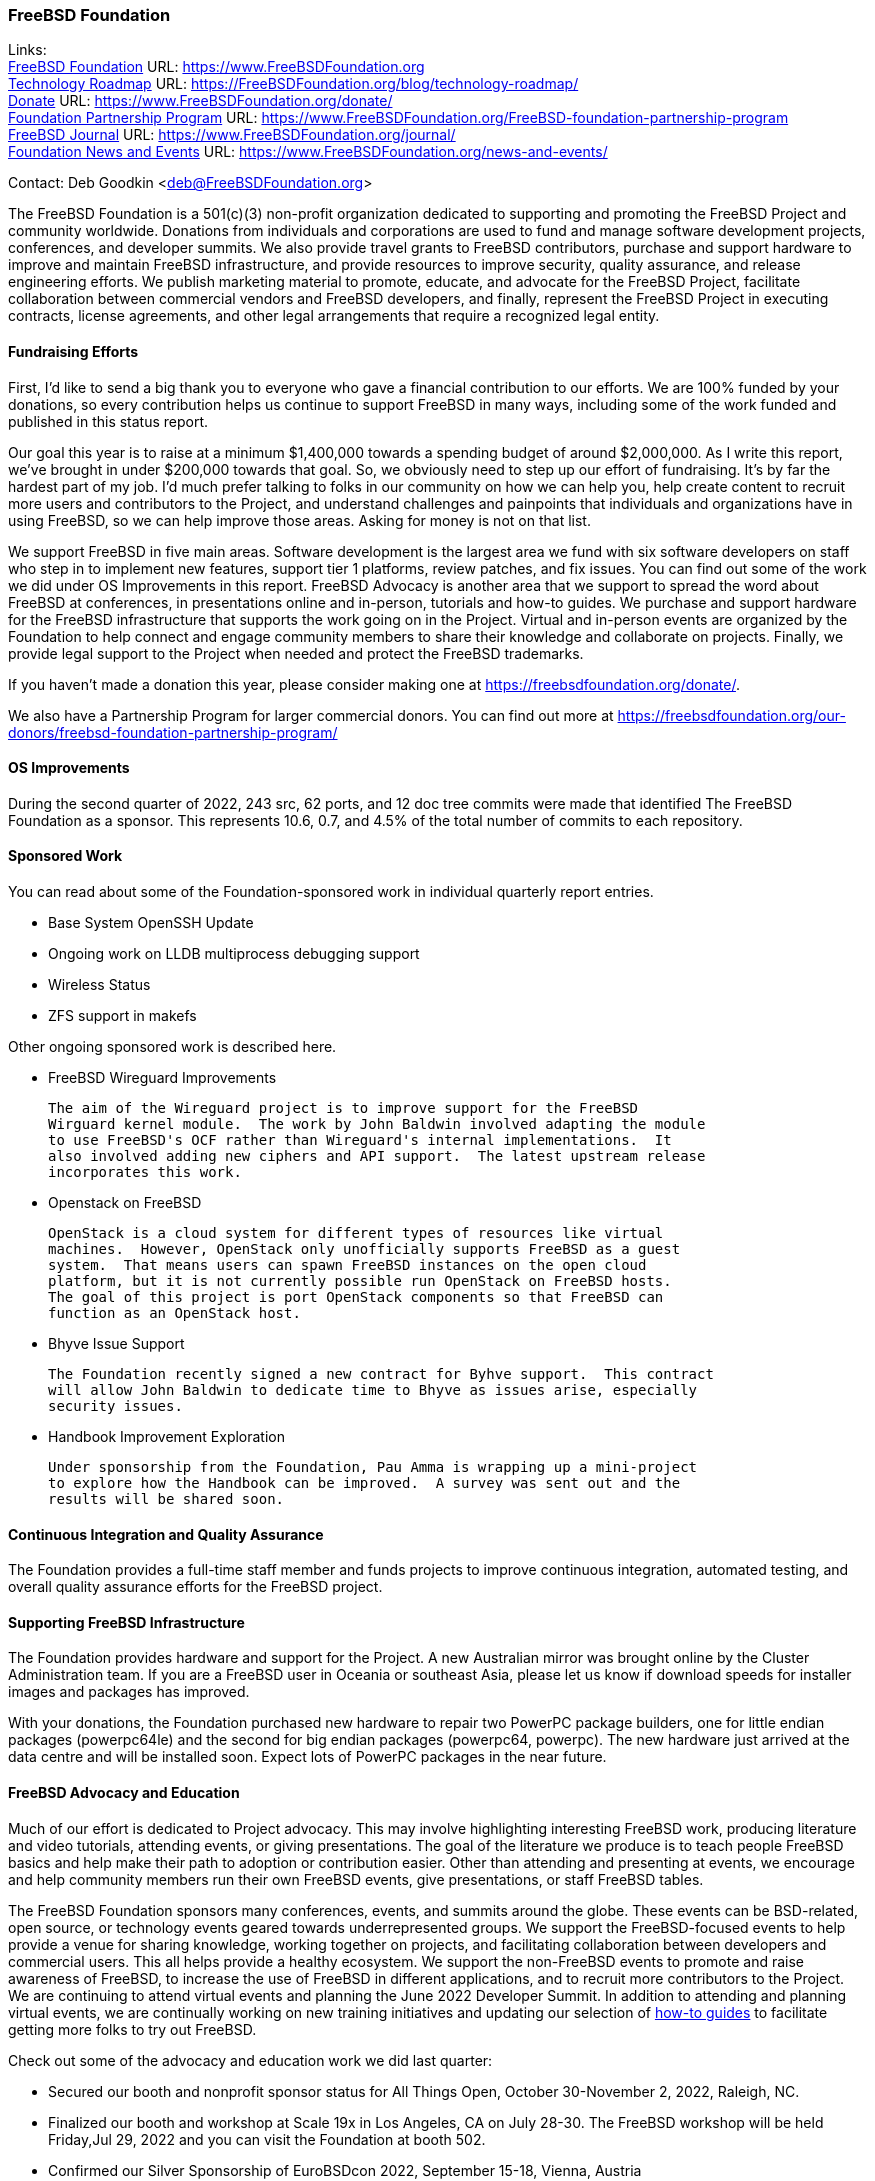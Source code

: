 === FreeBSD Foundation

Links: +
link:https://www.FreeBSDfoundation.org[FreeBSD Foundation] URL: link:https://www.FreeBSDfoundation.org[https://www.FreeBSDFoundation.org] +
link:https://freebsdfoundation.org/blog/technology-roadmap/[Technology Roadmap] URL: link:https://freebsdfoundation.org/blog/technology-roadmap/[https://FreeBSDFoundation.org/blog/technology-roadmap/] +
link:https://www.FreeBSDfoundation.org/donate/[Donate] URL: link:https://www.FreeBSDfoundation.org/donate/[https://www.FreeBSDFoundation.org/donate/] +
link:https://www.FreeBSDfoundation.org/FreeBSD-foundation-partnership-program/[Foundation Partnership Program] URL: link:https://www.FreeBSDfoundation.org/FreeBSD-foundation-partnership-program[https://www.FreeBSDFoundation.org/FreeBSD-foundation-partnership-program] +
link:https://www.FreeBSDfoundation.org/journal/[FreeBSD Journal] URL: link:https://www.FreeBSDfoundation.org/journal/[https://www.FreeBSDFoundation.org/journal/] +
link:https://www.FreeBSDfoundation.org/news-and-events/[Foundation News and Events] URL: link:https://www.FreeBSDfoundation.org/news-and-events/[https://www.FreeBSDFoundation.org/news-and-events/]

Contact: Deb Goodkin <deb@FreeBSDFoundation.org>

The FreeBSD Foundation is a 501(c)(3) non-profit organization dedicated to
supporting and promoting the FreeBSD Project and community worldwide. Donations
from individuals and corporations are used to fund and manage software
development projects, conferences, and developer summits.  We also provide
travel grants to FreeBSD contributors, purchase and support hardware to improve
and maintain FreeBSD infrastructure, and provide resources to improve security,
quality assurance, and release engineering efforts.  We publish marketing
material to promote, educate, and advocate for the FreeBSD Project, facilitate
collaboration between commercial vendors and FreeBSD developers, and finally,
represent the FreeBSD Project in executing contracts, license agreements, and
other legal arrangements that require a recognized legal entity.

==== Fundraising Efforts

First, I’d like to send a big thank you to everyone who gave a financial
contribution to our efforts. We are 100% funded by your donations, so every
contribution helps us continue to support FreeBSD in many ways, including some
of the work funded and published in this status report.

Our goal this year is to raise at a minimum $1,400,000 towards a spending budget
of around $2,000,000. As I write this report, we’ve brought in under $200,000
towards that goal. So, we obviously need to step up our effort of
fundraising. It’s by far the hardest part of my job. I’d much prefer talking to
folks in our community on how we can help you, help create content to recruit
more users and contributors to the Project, and understand challenges and
painpoints that individuals and organizations have in using FreeBSD, so we can
help improve those areas. Asking for money is not on that list.

We support FreeBSD in five main areas. Software development is the largest area
we fund with six software developers on staff who step in to implement new
features, support tier 1 platforms, review patches, and fix issues. You can find
out some of the work we did under OS Improvements in this report. FreeBSD
Advocacy is another area that we support to spread the word about FreeBSD at
conferences, in presentations online and in-person, tutorials and how-to
guides. We purchase and support hardware for the FreeBSD infrastructure that
supports the work going on in the Project. Virtual and in-person events are
organized by the Foundation to help connect and engage community members to
share their knowledge and collaborate on projects. Finally, we provide legal
support to the Project when needed and protect the FreeBSD trademarks.

If you haven't made a donation this year, please consider making one at
https://freebsdfoundation.org/donate/.

We also have a Partnership Program for larger commercial donors. You can find
out more at
https://freebsdfoundation.org/our-donors/freebsd-foundation-partnership-program/

==== OS Improvements

During the second quarter of 2022, 243 src, 62 ports, and 12 doc tree commits
were made that identified The FreeBSD Foundation as a sponsor.  This represents
10.6, 0.7, and 4.5% of the total number of commits to each repository.

==== Sponsored Work

You can read about some of the Foundation-sponsored work in individual quarterly
report entries.

* Base System OpenSSH Update
* Ongoing work on LLDB multiprocess debugging support
* Wireless Status
* ZFS support in makefs

Other ongoing sponsored work is described here.

* FreeBSD Wireguard Improvements

  The aim of the Wireguard project is to improve support for the FreeBSD
  Wirguard kernel module.  The work by John Baldwin involved adapting the module
  to use FreeBSD's OCF rather than Wireguard's internal implementations.  It
  also involved adding new ciphers and API support.  The latest upstream release
  incorporates this work.

* Openstack on FreeBSD

  OpenStack is a cloud system for different types of resources like virtual
  machines.  However, OpenStack only unofficially supports FreeBSD as a guest
  system.  That means users can spawn FreeBSD instances on the open cloud
  platform, but it is not currently possible run OpenStack on FreeBSD hosts.
  The goal of this project is port OpenStack components so that FreeBSD can
  function as an OpenStack host.

* Bhyve Issue Support

  The Foundation recently signed a new contract for Byhve support.  This contract
  will allow John Baldwin to dedicate time to Bhyve as issues arise, especially
  security issues.

* Handbook Improvement Exploration

  Under sponsorship from the Foundation, Pau Amma is wrapping up a mini-project
  to explore how the Handbook can be improved.  A survey was sent out and the
  results will be shared soon.

==== Continuous Integration and Quality Assurance

The Foundation provides a full-time staff member and funds projects to improve
continuous integration, automated testing, and overall quality assurance efforts
for the FreeBSD project.

==== Supporting FreeBSD Infrastructure

The Foundation provides hardware and support for the Project.  A new Australian
mirror was brought online by the Cluster Administration team.  If you are a
FreeBSD user in Oceania or southeast Asia, please let us know if download speeds
for installer images and packages has improved.

With your donations, the Foundation purchased new hardware to repair two PowerPC
package builders, one for little endian packages (powerpc64le) and the second
for big endian packages (powerpc64, powerpc).  The new hardware just arrived at
the data centre and will be installed soon.  Expect lots of PowerPC packages in
the near future.

==== FreeBSD Advocacy and Education

Much of our effort is dedicated to Project advocacy. This may involve
highlighting interesting FreeBSD work, producing literature and video tutorials,
attending events, or giving presentations. The goal of the literature we produce
is to teach people FreeBSD basics and help make their path to adoption or
contribution easier. Other than attending and presenting at events, we encourage
and help community members run their own FreeBSD events, give presentations, or
staff FreeBSD tables.

The FreeBSD Foundation sponsors many conferences, events, and summits around the
globe. These events can be BSD-related, open source, or technology events geared
towards underrepresented groups. We support the FreeBSD-focused events to help
provide a venue for sharing knowledge, working together on projects, and
facilitating collaboration between developers and commercial users. This all
helps provide a healthy ecosystem. We support the non-FreeBSD events to promote
and raise awareness of FreeBSD, to increase the use of FreeBSD in different
applications, and to recruit more contributors to the Project. We are continuing
to attend virtual events and planning the June 2022 Developer Summit. In
addition to attending and planning virtual events, we are continually working on
new training initiatives and updating our selection of
link:https://freebsdfoundation.org/freebsd-project/resources/[how-to guides] to
facilitate getting more folks to try out FreeBSD.

Check out some of the advocacy and education work we did last quarter:

* Secured our booth and nonprofit sponsor status for All Things Open, October 30-November 2, 2022, Raleigh, NC.
* Finalized our booth and workshop at Scale 19x in Los Angeles, CA on July 28-30. The FreeBSD workshop will be held Friday,Jul 29, 2022 and you can visit the Foundation at booth 502.
* Confirmed our Silver Sponsorship of EuroBSDcon 2022, September 15-18, Vienna, Austria
* Sponsored and helped organize the June 2022 FreeBSD Developer Summit, June 16-17, 2022. Videos are available on the link:https://www.youtube.com/c/FreeBSDProject[FreeBSD Project YouTube channel].
* Celebrated FreeBSD Day June 19, 2022 and throughout the following week.
* Secured our Friends level sponsorship of COSCUP, July30-31, Taiwan
* Published the link:https://freebsdfoundation.org/news-and-events/newsletter/freebsd-foundation-spring-2022-update/[FreeBSD Foundation Spring 2022 Update]
* New Blog Posts
** link:https://freebsdfoundation.org/blog/lets-talk-about-foundation-funding/[Let's Talk About Foundation Funding]
** link:https://freebsdfoundation.org/blog/new-board-member-interview-cat-allman/[New Board Member Interview: Cat Allman]
** link:https://freebsdfoundation.org/blog/welcome-freebsd-google-summer-of-code-participants/[Welcome FreeBSD Google Summer of Code Participants]
** link:https://freebsdfoundation.org/blog/freebsd-foundation-work-in-the-13-1-release/[FreeBSD Foundation Work in the 13.1 Release]
** link:https://freebsdfoundation.org/blog/foundation-elects-new-officers-interviews-outgoing-board-members/[Foundation Elects New Officers, Interviews Outgoing Board Members]
** link:https://freebsdfoundation.org/blog/help-us-celebrate-freebsd-day-all-week-long/[Help Us Celebrate FreeBSD Day All Week Long]
* New and Updated How-To and Quick Guides:
** link:https://freebsdfoundation.org/freebsd-project/resources/networking-basics-wifi-and-bluetooth/[Networking Basics: WiFi and Bluetooth]
** link:https://freebsdfoundation.org/freebsd-project/resources/audio-on-freebsd/[Audio on FreeBSD]
** link:https://freebsdfoundation.org/freebsd/how-to-guides/installing-freebsd-with-virtualbox-video-guide/[Installing FreeBSD with VirtualBox (Mac/Windows) - Video Guide]
** link:https://freebsdfoundation.org/freebsd-project/resources/an-introduction-to-the-freebsd-operating-system-video/[An Introduction to the FreeBSD Operating System - Video Guide]
** link:https://freebsdfoundation.org/freebsd-project/resources/installing-a-desktop-environment-on-freebsd-video-guide/[Installing a Desktop Environment on FreeBSD - Video Guide]
** link:https://freebsdfoundation.org/freebsd-project/resources/installing-a-port-on-freebsd-video-guide/[Installing a Port on FreeBSD - Video Guide]

We help educate the world about FreeBSD by publishing the professionally
produced FreeBSD Journal. As we mentioned previously, the FreeBSD Journal is now
a free publication. Find out more and access the latest issues at
link:https://www.FreeBSDfoundation.org/journal/[https://www.FreeBSDfoundation.org/journal/].

You can find out more about events we attended and upcoming events at
link:https://www.FreeBSDfoundation.org/news-and-events/[https://www.FreeBSDfoundation.org/news-and-events/].

==== Legal/FreeBSD IP

The Foundation owns the FreeBSD trademarks, and it is our responsibility to
protect them. We also provide legal support for the core team to investigate
questions that arise.

Go to link:https://www.FreeBSDfoundation.org[https://www.FreeBSDFoundation.org]
to find more about how we support FreeBSD and how we can help you!
